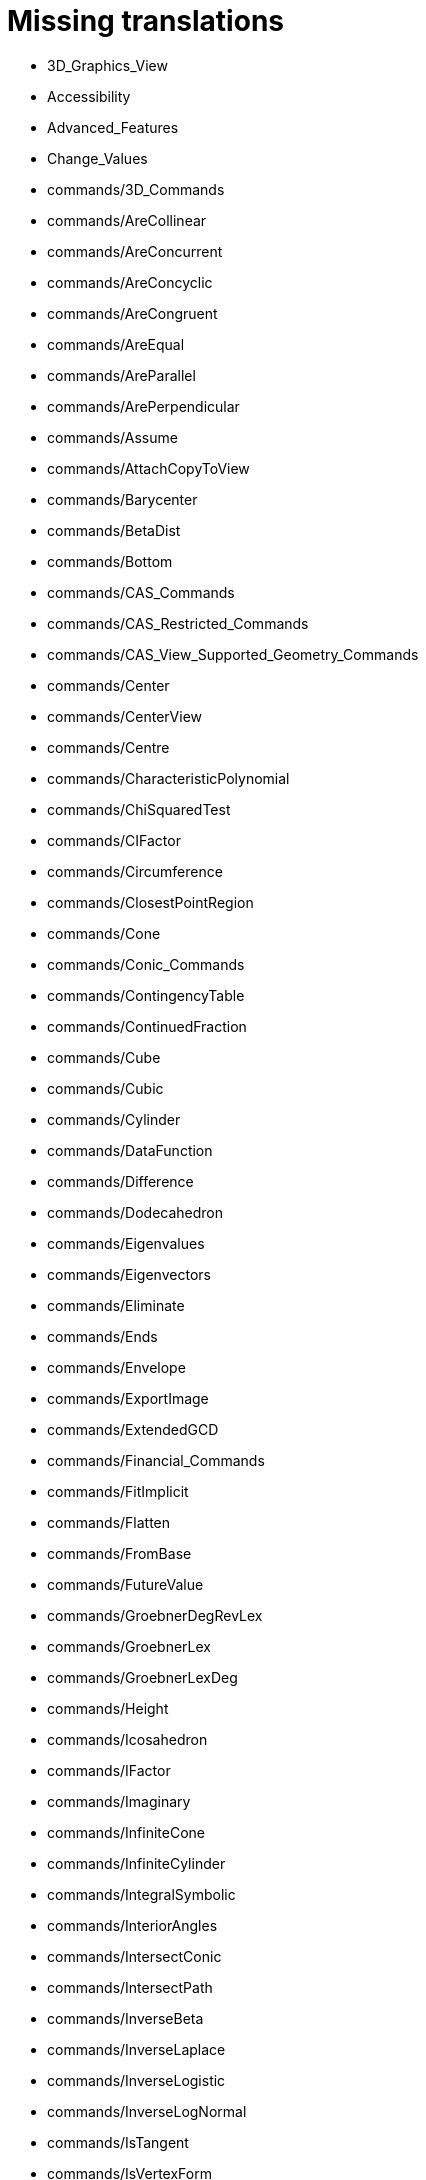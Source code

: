 = Missing translations

 * 3D_Graphics_View
 * Accessibility
 * Advanced_Features
 * Change_Values
 * commands/3D_Commands
 * commands/AreCollinear
 * commands/AreConcurrent
 * commands/AreConcyclic
 * commands/AreCongruent
 * commands/AreEqual
 * commands/AreParallel
 * commands/ArePerpendicular
 * commands/Assume
 * commands/AttachCopyToView
 * commands/Barycenter
 * commands/BetaDist
 * commands/Bottom
 * commands/CAS_Commands
 * commands/CAS_Restricted_Commands
 * commands/CAS_View_Supported_Geometry_Commands
 * commands/Center
 * commands/CenterView
 * commands/Centre
 * commands/CharacteristicPolynomial
 * commands/ChiSquaredTest
 * commands/CIFactor
 * commands/Circumference
 * commands/ClosestPointRegion
 * commands/Cone
 * commands/Conic_Commands
 * commands/ContingencyTable
 * commands/ContinuedFraction
 * commands/Cube
 * commands/Cubic
 * commands/Cylinder
 * commands/DataFunction
 * commands/Difference
 * commands/Dodecahedron
 * commands/Eigenvalues
 * commands/Eigenvectors
 * commands/Eliminate
 * commands/Ends
 * commands/Envelope
 * commands/ExportImage
 * commands/ExtendedGCD
 * commands/Financial_Commands
 * commands/FitImplicit
 * commands/Flatten
 * commands/FromBase
 * commands/FutureValue
 * commands/GroebnerDegRevLex
 * commands/GroebnerLex
 * commands/GroebnerLexDeg
 * commands/Height
 * commands/Icosahedron
 * commands/IFactor
 * commands/Imaginary
 * commands/InfiniteCone
 * commands/InfiniteCylinder
 * commands/IntegralSymbolic
 * commands/InteriorAngles
 * commands/IntersectConic
 * commands/IntersectPath
 * commands/InverseBeta
 * commands/InverseLaplace
 * commands/InverseLogistic
 * commands/InverseLogNormal
 * commands/IsTangent
 * commands/IsVertexForm
 * commands/JordanDiagonalization
 * commands/Laplace
 * commands/LineGraph
 * commands/LocusEquation
 * commands/LUDecomposition
 * commands/MAD
 * commands/Matrix_Commands
 * commands/Midpoint
 * commands/MinimalPolynomial
 * commands/ModularExponent
 * commands/NDerivative
 * commands/Net
 * commands/Normalize
 * commands/NSolveODE
 * commands/Octahedron
 * commands/Optimization_Commands
 * commands/OrdinalRank
 * commands/ParametricDerivative
 * commands/Payment
 * commands/Periods
 * commands/PerpendicularPlane
 * commands/PieChart
 * commands/Plane
 * commands/PlaneBisector
 * commands/PlotSolve
 * commands/PresentValue
 * commands/Prism
 * commands/Prove
 * commands/ProveDetails
 * commands/Pyramid
 * commands/Q1
 * commands/QRDecomposition
 * commands/RandomDiscrete
 * commands/RandomPointIn
 * commands/Rate
 * commands/ReadText
 * commands/Real
 * commands/RemovableDiscontinuity
 * commands/Remove
 * commands/Repeat
 * commands/ReplaceAll
 * commands/RunClickScript
 * commands/RunUpdateScript
 * commands/ScientificText
 * commands/Segment
 * commands/SetConstructionStep
 * commands/SetDecoration
 * commands/SetImage
 * commands/SetLevelOfDetail
 * commands/SetPerspective
 * commands/SetSeed
 * commands/SetSpinSpeed
 * commands/SetTrace
 * commands/SetViewDirection
 * commands/ShowAxes
 * commands/ShowGrid
 * commands/Side
 * commands/SlopeField
 * commands/SolveCubic
 * commands/SolveQuartic
 * commands/Sphere
 * commands/Spline
 * commands/Split
 * commands/StandardForm
 * commands/StartRecord
 * commands/StemPlot
 * commands/StepGraph
 * commands/StickGraph
 * commands/SurdText
 * commands/Surface
 * commands/SVD
 * commands/Tetrahedron
 * commands/ToBase
 * commands/Top
 * commands/TriangleCenter
 * commands/TriangleCurve
 * commands/TrigCombine
 * commands/TrigExpand
 * commands/TrigSimplify
 * commands/Trilinear
 * commands/Turtle
 * commands/TurtleBack
 * commands/TurtleDown
 * commands/TurtleForward
 * commands/TurtleLeft
 * commands/TurtleRight
 * commands/TurtleUp
 * commands/Type
 * commands/Volume
 * commands/ZMean2Estimate
 * commands/ZMean2Test
 * commands/ZMeanEstimate
 * commands/ZMeanTest
 * commands/ZProportion2Estimate
 * commands/ZProportion2Test
 * commands/ZProportionEstimate
 * commands/ZProportionTest
 * Conditional_Functions
 * Dynamic_Worksheet
 * Export_Graphics_Dialog
 * Export_to_LaTeX_(PGF_PSTricks)_and_Asymptote
 * FormulaText
 * GeoGebra_5_0_Desktop_vs_Web_and_Tablet_App
 * Geometrical_Objects
 * Help_Menu
 * Images
 * Inequalities
 * Input_Field
 * Intervals
 * Locus
 * Menubar
 * Objects
 * Object_Position
 * Options_Dialog
 * Perspectives
 * Perspectives_Menu
 * Point_Capturing
 * Point_tools
 * Preferences_Dialog
 * Printing_Options
 * Print_Preview_Dialog
 * Release_Notes_GeoGebra_5_0
 * Settings_Dialog
 * Sidebar
 * Style_Bar
 * Text
 * tools/3D_Graphics_Tools
 * tools/Action_Object_Tools
 * tools/Circle_with_Axis_through_Point
 * tools/Circle_with_Center_Radius_and_Direction
 * tools/Circle_with_Centre_and_Radius
 * tools/Circle_with_Centre_through_Point
 * tools/Compasses
 * tools/Cone
 * tools/Create_List
 * tools/Create_List_of_Points
 * tools/Create_Matrix
 * tools/Create_Table
 * tools/Cube
 * tools/Cylinder
 * tools/Extremum
 * tools/Extrude_to_Prism_or_Cylinder
 * tools/Extrude_to_Pyramid_or_Cone
 * tools/Freehand_Function
 * tools/Freehand_Shape
 * tools/Graphics_Tools
 * tools/Insert_Text
 * tools/Intersect_Two_Surfaces
 * tools/Midpoint_or_Centre
 * tools/Net
 * tools/Parallel_Plane
 * tools/Perpendicular_Plane
 * tools/Plane
 * tools/Plane_through_3_Points
 * tools/Point_in_Region
 * tools/Prism
 * tools/Pyramid
 * tools/Reflect_about_Plane
 * tools/Reflect_in_Circle
 * tools/Regular_Tetrahedron
 * tools/Roots
 * tools/Rotate_3D_Graphics_View
 * tools/Rotate_around_Line
 * tools/Select_Objects
 * tools/Solve
 * tools/Solve_Numerically
 * tools/Sphere_with_Center_and_Radius
 * tools/Sphere_with_Center_through_Point
 * tools/Surface_Of_Revolution
 * tools/Vector_Polygon
 * tools/View_in_front_of
 * tools/Volume
 * ToolsEN
 * Tooltips
 * Tool_Creation_Dialog
 * Tool_Manager_Dialog
 * Tracing
 * Transformation_tools
 * Window_Menu
 == Extra translations 

 * commands/CelaCast.adoc
 * commands/DalsiVrchol.adoc
 * commands/DesetinneCislo.adoc
 * commands/Kuželosečky_(Příkazy).adoc
 * commands/NahodneNormalne.adoc
 * commands/NastavitTitulek.adoc
 * commands/NOdmocnina.adoc
 * commands/NZaklad.adoc
 * commands/Obal.adoc
 * commands/Optimalizace_příkazů_(Příkazy).adoc
 * commands/Poradi.adoc
 * commands/SGraf.adoc
 * commands/Stred.adoc
 * commands/StredSoumernosti.adoc
 * commands/Usecka.adoc
 * KategorieCAS_Specifický_příkaz.adoc
 * missing.adoc
 * tools/Vyřešit.adoc
 * Vložit_lištu.adoc
 * Štítky_a_titulky.adoc